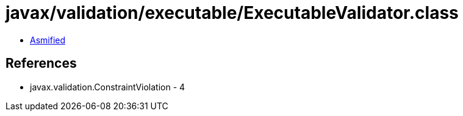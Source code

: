 = javax/validation/executable/ExecutableValidator.class

 - link:ExecutableValidator-asmified.java[Asmified]

== References

 - javax.validation.ConstraintViolation - 4
